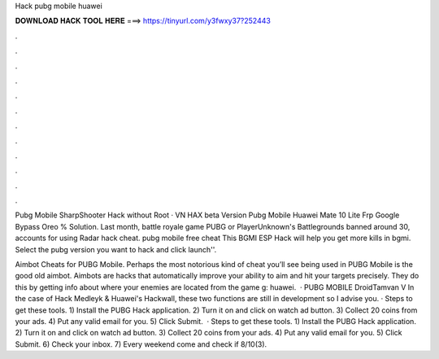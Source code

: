 Hack pubg mobile huawei



𝐃𝐎𝐖𝐍𝐋𝐎𝐀𝐃 𝐇𝐀𝐂𝐊 𝐓𝐎𝐎𝐋 𝐇𝐄𝐑𝐄 ===> https://tinyurl.com/y3fwxy37?252443



.



.



.



.



.



.



.



.



.



.



.



.

Pubg Mobile SharpShooter Hack without Root · VN HAX beta Version Pubg Mobile Huawei Mate 10 Lite Frp Google Bypass Oreo % Solution. Last month, battle royale game PUBG or PlayerUnknown's Battlegrounds banned around 30, accounts for using Radar hack cheat. pubg mobile free cheat This BGMI ESP Hack will help you get more kills in bgmi. Select the pubg version you want to hack and click launch''.

Aimbot Cheats for PUBG Mobile. Perhaps the most notorious kind of cheat you’ll see being used in PUBG Mobile is the good old aimbot. Aimbots are hacks that automatically improve your ability to aim and hit your targets precisely. They do this by getting info about where your enemies are located from the game g: huawei.  · PUBG MOBILE DroidTamvan V In the case of Hack Medleyk & Huawei's Hackwall, these two functions are still in development so I advise you. · Steps to get these tools. 1) Install the PUBG Hack application. 2) Turn it on and click on watch ad button. 3) Collect 20 coins from your ads. 4) Put any valid email for you. 5) Click Submit.  · Steps to get these tools. 1) Install the PUBG Hack application. 2) Turn it on and click on watch ad button. 3) Collect 20 coins from your ads. 4) Put any valid email for you. 5) Click Submit. 6) Check your inbox. 7) Every weekend come and check if 8/10(3).

